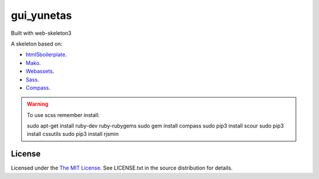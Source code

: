 gui_yunetas
===========

Built with web-skeleton3


A skeleton based on:

* `html5boilerplate <http://html5boilerplate.com/>`_.
* `Mako <http://docs.makotemplates.org/en/latest/index.html>`_.
* `Webassets <http://webassets.readthedocs.org/en/latest/index.html>`_.
* `Sass <http://sass-lang.com/docs/yardoc/file.SASS_REFERENCE.html>`_.
* `Compass <http://compass-style.org/reference/compass/>`_.

.. warning:: To use scss remember install::

    sudo apt-get install ruby-dev ruby-rubygems
    sudo gem install compass
    sudo pip3 install scour
    sudo pip3 install cssutils
    sudo pip3 install rjsmin

License
-------

Licensed under the  `The MIT License <http://www.opensource.org/licenses/mit-license>`_.
See LICENSE.txt in the source distribution for details.

